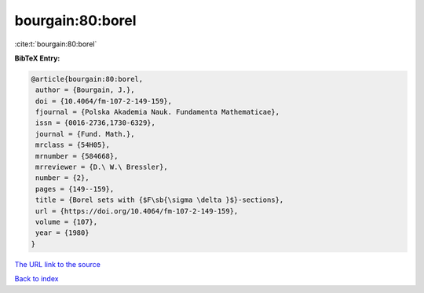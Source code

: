bourgain:80:borel
=================

:cite:t:`bourgain:80:borel`

**BibTeX Entry:**

.. code-block:: bibtex

   @article{bourgain:80:borel,
    author = {Bourgain, J.},
    doi = {10.4064/fm-107-2-149-159},
    fjournal = {Polska Akademia Nauk. Fundamenta Mathematicae},
    issn = {0016-2736,1730-6329},
    journal = {Fund. Math.},
    mrclass = {54H05},
    mrnumber = {584668},
    mrreviewer = {D.\ W.\ Bressler},
    number = {2},
    pages = {149--159},
    title = {Borel sets with {$F\sb{\sigma \delta }$}-sections},
    url = {https://doi.org/10.4064/fm-107-2-149-159},
    volume = {107},
    year = {1980}
   }

`The URL link to the source <ttps://doi.org/10.4064/fm-107-2-149-159}>`__


`Back to index <../By-Cite-Keys.html>`__
